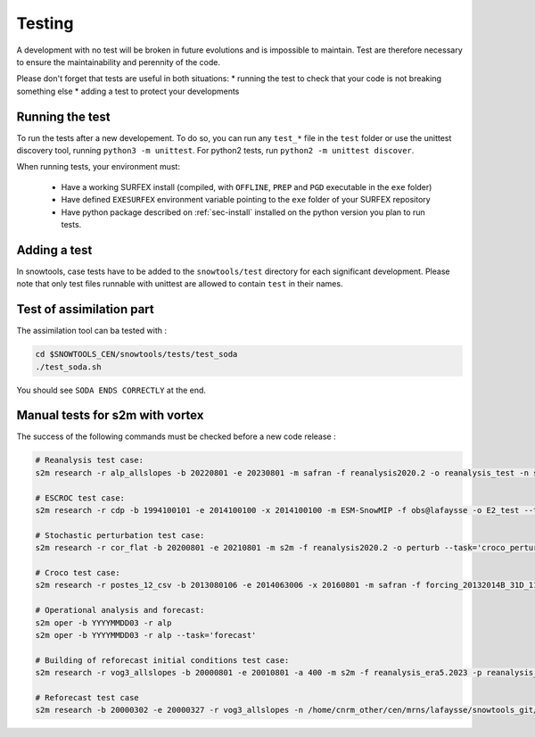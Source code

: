 .. _sec-test:

Testing
=======

A development with no test will be broken in future evolutions and is impossible to maintain. Test are therefore necessary to ensure the maintainability and perennity of the code.

Please don't forget that tests are useful in both situations:
* running the test to check that your code is not breaking something else
* adding a test to protect your developments

Running the test
----------------

To run the tests after a new developement. To do so, you can run any ``test_*`` file in the ``test`` folder or use the unittest discovery tool, running ``python3 -m unittest``.
For python2 tests, run ``python2 -m unittest discover``.

When running tests, your environment must:

 * Have a working SURFEX install (compiled, with ``OFFLINE``, ``PREP`` and ``PGD`` executable in the ``exe`` folder)
 * Have defined ``EXESURFEX`` environment variable pointing to the ``exe`` folder of your SURFEX repository
 * Have python package described on :ref:`sec-install` installed on the python version you plan to run tests.


Adding a test
-------------

In snowtools, case tests have to be added to the ``snowtools/test`` directory for each significant development.
Please note that only test files runnable with unittest are allowed to contain ``test`` in their names.

Test of assimilation part
-------------------------

The assimilation tool can ba tested with :

.. code-block:: bash

   cd $SNOWTOOLS_CEN/snowtools/tests/test_soda
   ./test_soda.sh

You should see ``SODA ENDS CORRECTLY`` at the end.

Manual tests for s2m with vortex
--------------------------------

The success of the following commands must be checked before a new code release :

.. code-block:: bash

    # Reanalysis test case:
    s2m research -r alp_allslopes -b 20220801 -e 20230801 -m safran -f reanalysis2020.2 -o reanalysis_test -n snowtools_git/snowtools/DATA/OPTIONS_V8.1_NEW_OUTPUTS_NC_reanalysis.nam

    # ESCROC test case:
    s2m research -r cdp -b 1994100101 -e 2014100100 -x 2014100100 -m ESM-SnowMIP -f obs@lafaysse -o E2_test --task=escroc --escroc=E2

    # Stochastic perturbation test case:
    s2m research -r cor_flat -b 20200801 -e 20210801 -m s2m -f reanalysis2020.2 -o perturb --task='croco_perturb' --nmembers=80

    # Croco test case:
    s2m research -r postes_12_csv -b 2013080106 -e 2014063006 -x 20160801 -m safran -f forcing_20132014B_31D_11_t1500_160@fructusm -o test0l -n ~lafaysse/croco/OPTIONS_MOTHER_DEP.nam --task='croco' --croco='real' --escroc=E1notartes --nmembers=35 --nforcing=35 --conf=/home/lafaysse/croco/conf.ini -s ~lafaysse/SURFEX/cen/exe_mpi --obsxpid=obs@lafaysse --sensor=bdclim

    # Operational analysis and forecast:
    s2m oper -b YYYYMMDD03 -r alp
    s2m oper -b YYYYMMDD03 -r alp --task='forecast'

    # Building of reforecast initial conditions test case:
    s2m research -r vog3_allslopes -b 20000801 -e 20010801 -a 400 -m s2m -f reanalysis_era5.2023 -p reanalysis_era5.2023 -o initialconditions_test -n snowtools_git/snowtools/DATA/OPTIONS_V8.1_NEW_OUTPUTS_NC_reanalysis_forprep.nam

    # Reforecast test case
    s2m research -b 20000302 -e 20000327 -r vog3_allslopes -n /home/cnrm_other/cen/mrns/lafaysse/snowtools_git/snowtools/DATA/OPTIONS_reforecast.nam --task='reforecast' -m safran -f reforecast_2023 --nmembers=11 -p
